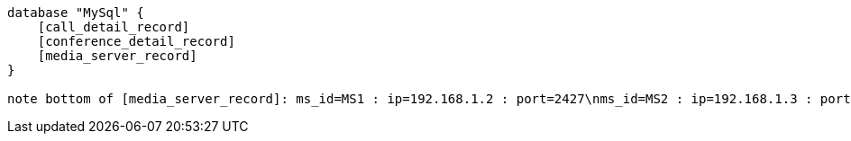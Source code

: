 [plantuml, test, png]     
....

database "MySql" {
    [call_detail_record]
    [conference_detail_record]
    [media_server_record]
}

note bottom of [media_server_record]: ms_id=MS1 : ip=192.168.1.2 : port=2427\nms_id=MS2 : ip=192.168.1.3 : port=2427\nms_id=MS3 : ip=192.168.1.4 : port=2427
....